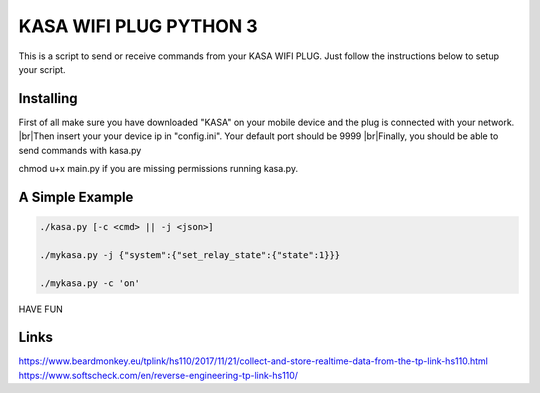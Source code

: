 KASA WIFI PLUG PYTHON 3
=====
This is a script to send or receive commands from your KASA WIFI PLUG.
Just follow the instructions below to setup your script.

Installing
----------
First of all make sure you have downloaded "KASA" on your mobile device and the plug is connected with your network.
|br|Then insert your your device ip in "config.ini". Your default port should be 9999
|br|Finally, you should be able to send commands with kasa.py

.. code-block:: text

chmod u+x main.py if you are missing permissions running kasa.py.

A Simple Example
----------------

.. code-block:: text

    ./kasa.py [-c <cmd> || -j <json>]

    ./mykasa.py -j {"system":{"set_relay_state":{"state":1}}}

    ./mykasa.py -c 'on'

HAVE FUN

Links
-----
https://www.beardmonkey.eu/tplink/hs110/2017/11/21/collect-and-store-realtime-data-from-the-tp-link-hs110.html
https://www.softscheck.com/en/reverse-engineering-tp-link-hs110/




